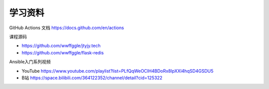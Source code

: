 学习资料
==========


GitHub Actions 文档 https://docs.github.com/en/actions

课程源码

- https://github.com/wwffggle/jtyjy.tech
- https://github.com/wwffggle/flask-redis

Ansible入门系列视频

- YouTube https://www.youtube.com/playlist?list=PLfQqWeOCIH4BDoRx8lpXXl4hqSD4GSDU5
- B站 https://space.bilibili.com/364122352/channel/detail?cid=125322
